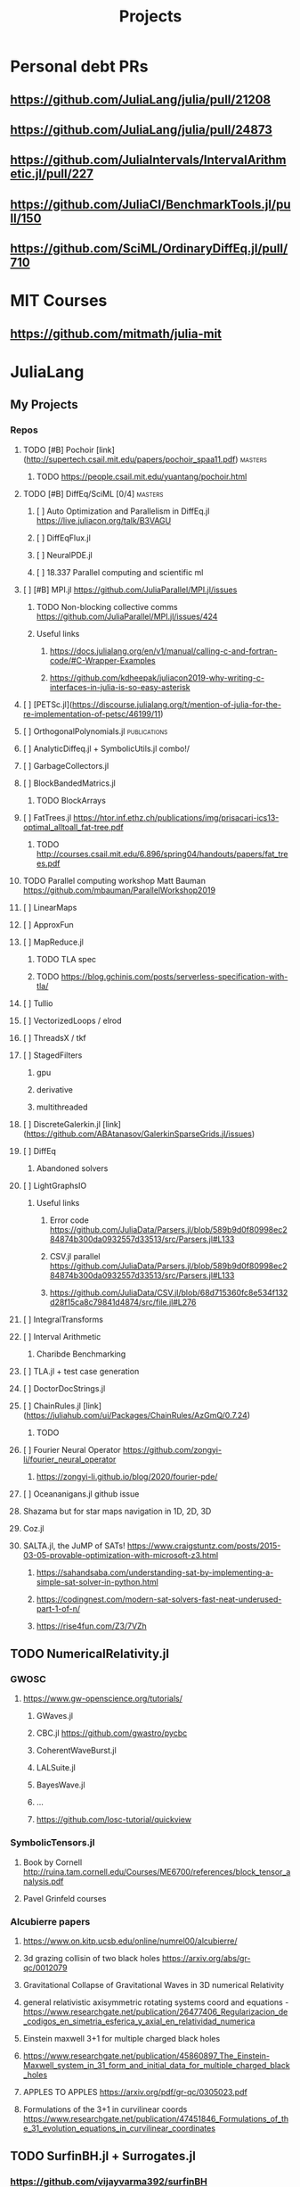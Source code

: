 #+TITLE: Projects
* Personal debt PRs
** https://github.com/JuliaLang/julia/pull/21208
** https://github.com/JuliaLang/julia/pull/24873
** https://github.com/JuliaIntervals/IntervalArithmetic.jl/pull/227
** https://github.com/JuliaCI/BenchmarkTools.jl/pull/150
** https://github.com/SciML/OrdinaryDiffEq.jl/pull/710

* MIT Courses
** https://github.com/mitmath/julia-mit
* JuliaLang
** My Projects
*** Repos
**** TODO [#B] Pochoir [link](http://supertech.csail.mit.edu/papers/pochoir_spaa11.pdf) :masters:
***** TODO https://people.csail.mit.edu/yuantang/pochoir.html
**** TODO [#B] DiffEq/SciML [0/4] :masters:
***** [ ] Auto Optimization and Parallelism in DiffEq.jl https://live.juliacon.org/talk/B3VAGU
***** [ ] DiffEqFlux.jl
***** [ ] NeuralPDE.jl
***** [ ] 18.337 Parallel computing and scientific ml
**** [ ] [#B] MPI.jl https://github.com/JuliaParallel/MPI.jl/issues
***** TODO Non-blocking collective comms https://github.com/JuliaParallel/MPI.jl/issues/424
***** Useful links
****** https://docs.julialang.org/en/v1/manual/calling-c-and-fortran-code/#C-Wrapper-Examples
****** https://github.com/kdheepak/juliacon2019-why-writing-c-interfaces-in-julia-is-so-easy-asterisk
**** [ ] [PETSc.jl](https://discourse.julialang.org/t/mention-of-julia-for-the-re-implementation-of-petsc/46199/11)
**** [ ] OrthogonalPolynomials.jl :publications:
**** [ ] AnalyticDiffeq.jl + SymbolicUtils.jl combo!/
**** [ ] GarbageCollectors.jl
**** [ ] BlockBandedMatrics.jl
***** TODO BlockArrays
**** [ ] FatTrees.jl https://htor.inf.ethz.ch/publications/img/prisacari-ics13-optimal_alltoall_fat-tree.pdf
***** TODO http://courses.csail.mit.edu/6.896/spring04/handouts/papers/fat_trees.pdf
**** TODO Parallel computing workshop Matt Bauman https://github.com/mbauman/ParallelWorkshop2019
**** [ ] LinearMaps
**** [ ] ApproxFun
**** [ ] MapReduce.jl
***** TODO TLA spec
***** TODO https://blog.gchinis.com/posts/serverless-specification-with-tla/
**** [ ] Tullio
**** [ ] VectorizedLoops / elrod
**** [ ] ThreadsX / tkf
**** [ ] StagedFilters
***** gpu
***** derivative
***** multithreaded
**** [ ] DiscreteGalerkin.jl [link](https://github.com/ABAtanasov/GalerkinSparseGrids.jl/issues)
**** [ ] DiffEq
***** Abandoned solvers
**** [ ] LightGraphsIO
***** Useful links
****** Error code https://github.com/JuliaData/Parsers.jl/blob/589b9d0f80998ec284874b300da0932557d33513/src/Parsers.jl#L133
****** CSV.jl parallel https://github.com/JuliaData/Parsers.jl/blob/589b9d0f80998ec284874b300da0932557d33513/src/Parsers.jl#L133
****** https://github.com/JuliaData/CSV.jl/blob/68d715360fc8e534f132d28f15ca8c79841d4874/src/file.jl#L276
**** [ ] IntegralTransforms
**** [ ] Interval Arithmetic
***** Charibde Benchmarking
**** [ ] TLA.jl + test case generation
**** [ ] DoctorDocStrings.jl
**** [ ] ChainRules.jl [link](https://juliahub.com/ui/Packages/ChainRules/AzGmQ/0.7.24)
***** TODO
**** [ ] Fourier Neural Operator https://github.com/zongyi-li/fourier_neural_operator
***** https://zongyi-li.github.io/blog/2020/fourier-pde/
**** [ ] Oceananigans.jl github issue
**** Shazama but for star maps navigation in 1D, 2D, 3D
**** Coz.jl
**** SALTA.jl, the JuMP of SATs! https://www.craigstuntz.com/posts/2015-03-05-provable-optimization-with-microsoft-z3.html
***** https://sahandsaba.com/understanding-sat-by-implementing-a-simple-sat-solver-in-python.html
***** https://codingnest.com/modern-sat-solvers-fast-neat-underused-part-1-of-n/
***** https://rise4fun.com/Z3/7VZh
** TODO NumericalRelativity.jl
*** GWOSC
**** https://www.gw-openscience.org/tutorials/
***** GWaves.jl
***** CBC.jl https://github.com/gwastro/pycbc
***** CoherentWaveBurst.jl
***** LALSuite.jl
***** BayesWave.jl
***** ...
***** https://github.com/losc-tutorial/quickview
*** SymbolicTensors.jl
**** Book by Cornell http://ruina.tam.cornell.edu/Courses/ME6700/references/block_tensor_analysis.pdf
**** Pavel Grinfeld courses
*** Alcubierre papers
**** https://www.on.kitp.ucsb.edu/online/numrel00/alcubierre/
**** 3d grazing collisin of two black holes https://arxiv.org/abs/gr-qc/0012079
**** Gravitational Collapse of Gravitational Waves in 3D numerical Relativity
**** general relativistic axisymmetric rotating systems coord and equations - https://www.researchgate.net/publication/26477406_Regularizacion_de_codigos_en_simetria_esferica_y_axial_en_relatividad_numerica
**** Einstein maxwell 3+1 for multiple charged black holes
**** https://www.researchgate.net/publication/45860897_The_Einstein-Maxwell_system_in_31_form_and_initial_data_for_multiple_charged_black_holes
**** APPLES TO APPLES https://arxiv.org/pdf/gr-qc/0305023.pdf
**** Formulations of the 3+1 in curvilinear coords https://www.researchgate.net/publication/47451846_Formulations_of_the_31_evolution_equations_in_curvilinear_coordinates
** TODO SurfinBH.jl + Surrogates.jl
*** https://github.com/vijayvarma392/surfinBH
*** GWSurrogate https://github.com/sxs-collaboration/gwsurrogate#current-models
** JuliaLang BASE
*** Sparse Arrays tests
***
*** Multithreaded shenanigans + atomics with vjtnash?
** ** Courses
*** SciML [link](https://sciml.ai/documentation/)
**** DiffEqOperators [link](https://github.com/SciML/DiffEqOperators.jl)
*** Shen Long [UCI courses](https://www.math.uci.edu/~chenlong/lectures.html)
**** [A](https://www.math.uci.edu/~chenlong/Math226AFall2013.html)
**** [B](https://www.math.uci.edu/~chenlong/Math226BWinter2014.html)
**** [C](https://www.math.uci.edu/~chenlong/Math226CSpring2016.html)

*** Lorena Barba CFD Courses
*** Vector Linear Algebra Stanford [link](https://github.com/vbartle/VMLS-Companions/tree/master/VMLS%20Julia%20Companion)
**** [book](http://vmls-book.stanford.edu/)
*** Trefethen and Bau - Approximation theory and practice
**** http://www.chebfun.org/ATAP/
*** Strang
**** Matrix Methods in Data analysis MIT Signal Processing and Machine Learning [link](https://ocw.mit.edu/courses/mathematics/18-065-matrix-methods-in-data-analysis-signal-processing-and-machine-learning-spring-2018/related-resources/)
**** Computational Science and engineering [link](https://ocw.mit.edu/courses/mathematics/18-085-computational-science-and-engineering-i-fall-2008/index.htm)
**** Linear Algebra [link](https://mitmath.github.io/1806/)
*** Julia Courses
*** MATRIX COMPUTATIONS GOLUB AND VAN LOAN [link](https://nhigham.com/2013/05/31/fourth-edition-of-matrix-computations/)
*** DevilIEEEsh.jl / HPC + Leiserson course?
**** HOLD Lemire Parsing JSON really quickly [link](https://www.infoq.com/presentations/simdjson-parser/?itm_source=infoq&itm_campaign=user_page&itm_medium=link)
**** HOLD Lomuto's comeback https://duckduckgo.com/?t=ffab&q=lomutos+comeback&atb=v226-1&ia=web
**** HOLD Parsing Int series http://0x80.pl/
***** HOLD https://github.com/WojciechMula/parsing-int-series http://0x80.pl/articles/simd-parsing-int-sequences.html
***** HOLD https://kholdstare.github.io/technical/2020/05/26/faster-integer-parsing.html
***** HOLD https://rust-malaysia.github.io/code/2020/07/11/faster-integer-parsing.html
**** TODO Taming branches [link](https://www.infoq.com/articles/making-code-faster-taming-branches/)
**** WAIT BOOK Performance Analysis and tuning on Modern cpus file:///home/mrg/Downloads/Denis%20Bakhvalov%20-%20Performance%20Analysis%20and%20Tuning%20on%20Modern%20CPUs.pdf
**** Rust Graphs in Julia + Fortran? [link](https://github.com/parallel-rust-cpp/shortcut-comparison) http://ppc.cs.aalto.fi/ch2/
**** Performance Engineering of Software Systems https://ocw.mit.edu/courses/electrical-engineering-and-computer-science/6-172-performance-engineering-of-software-systems-fall-2018/index.htm
***** Julian Shun - Algorithm engineering https://people.csail.mit.edu/jshun/6886-s20/
**** pospopcount lemire https://arxiv.org/pdf/1911.02696.pdf
*** Partial SGJ Course
*** Olver Course mathematical physics
***
*** Jack Dongarra Netlib / Linpack course http://www.netlib.org/utk/people/JackDongarra/WEB-PAGES/SPRING-2020/cs594-2020.html
***
*** Signals and Systems Alan V. Oppenheim https://ocw.mit.edu/resources/res-6-007-signals-and-systems-spring-2011/
*** Lorena Barba CFD in Julia Intro https://github.com/miguelraz/CFDPython
****
*** Tim Davis Sparse matrix
*** BLIS course
*** NLAlgebra course
*** LEVEEQUE Numerical Methods
*** Hairer I
*** Hairer II
*** Hairer III
*** Zhang special functions Zhan Shanjie
*** Numerical Computation of SpecialFunctions by Gil, Seguro and Temne
*** Statistical Rethinkking https://github.com/rmcelreath/stat_rethinking_2020
*** Programming the FEM Method toolkit https://github.com/PtFEM/PtFEM.jl
** SICM
** SICP
** DIff Geo
** Books ... ?
*** FNC Toby Driscoll [link](https://github.com/fncbook/fnc)
*** Neural Nets Michael Nielsen [link](http://neuralnetworksanddeeplearning.com/chap1.html)
**** TLA+!

** Translations / Diversity

*** TODO Manual
*** TODO Tutorials
**** DataFrames
**** LightGraphs
**** SciML
*** TODO StartHere.jl
**** TODO Kaite Hyatt blog post [link](https://kshyatt.github.io/post/firstjuliapr/)

** Other's
*** Special Functions
**** TODO exploit new expint(n,z) [link](https://github.com/JuliaMath/SpecialFunctions.jl/issues/244)
**** TODO AMOS https://github.com/JuliaMath/openspecfun
**** TODO FADEEVA
**** TODO erf.jl [link](https://github.com/JuliaMath/SpecialFunctions.jl/pull/94)
***** TODO  error functions in pure Julia [link](https://github.com/JuliaMath/SpecialFunctions.jl/pull/82)
**** TODO
* Leisure
** Modern fortran

Jesse Perla
StagedFilters
	gpu
	multithreaded
DiffEq abandoned solvers
OP.jl
DiscreteGalerkin.jl
HPC MIT course
Contracts.jl
SIMD.jl

BenfordsLaw.jl
Fadeeva
AMOS
Intervals
Exercism
TLA+
Lean
** Rust iterators https://github.com/JuliaParallel/MPI.jl/issues
* Lean
** https://leanprover-community.github.io//img/lean-tactics.pdf
** https://www.youtube.com/watch?v=EnZvGCU_jpc&list=PLlF-CfQhukNlxexiNJErGJd2dte_J1t1N&index=14
* TLA
- Real world bug [link](https://probablydance.com/2020/10/31/using-tla-in-the-real-world-to-understand-a-glibc-bug/)
- EECS 356 course [link](http://users.ece.northwestern.edu/~haizhou/356/)

- CSE 128 http://cseweb.ucsd.edu/classes/sp05/cse128/
- LICS web tutor https://www.cs.bham.ac.uk/research/projects/lics/tutor/
- CS410 Andre Tolmach https://web.cecs.pdx.edu/~apt/cs510spec/
- NZ course https://ecs.wgtn.ac.nz/Courses/SWEN421_2020T1/Assignments
  + https://ecs.wgtn.ac.nz/Courses/SWEN421_2020T1/LectureSchedule
** SEMVER in Julia + TLA?
* Git resources
** https://codewords.recurse.com/issues/two/git-from-the-inside-out
* IFC
** https://github.com/goropikari/DiracNotation.jl
** https://arxiv.org/pdf/1212.5214.pdf
** J S Bell On the Foundations of QM
* MECHANICS
** Goldstein Classical Mechanics
** Arnold Mathematical Methods of Classical Mechanics
** Symmetry Methods for differential equations
** Jose and Saletan Classical
** Strogatz https://cosmolearning.org/courses/nonlinear-dynamics-chaos/
** MIT Intro to PDEs https://ocw.mit.edu/courses/mathematics/18-152-introduction-to-partial-differential-equations-fall-2011/index.htm
* TENSORS
** Pavel Grinfeld book [0/1] https://www.youtube.com/watch?v=TC98KfiGAOk&list=PLlXfTHzgMRULkodlIEqfgTS-H1AY_bNtq&index=15
*** TODO Chapter 2
** Invitation to Graphical Tensor notation https://arxiv.org/pdf/1911.00892.pdf
*** file:///home/mrg/Downloads/An_Invitation_to_Graphical_Tensor_Methods.pdf
** Marsden Tensors
* Numerical methods challenge: 1 month - nicolas - IN PARALLEL!
** https://nicoguaro.github.io/posts/numerical_summary/
- Bisection
- Regula falsi
- Newton
- Newton multivariate
- Broyden
- Gradient descent
- Nelder-Mead
- Newton for optimization
- Lagrange interpolation
- Lagrange interpolation with Lobatto sampling
- Lagrange interpolation using Vandermonde matrix
- Hermite interpolation
- Spline interpolation
- Trapezoid quadrature
- Simpson quadrature
- Clenshaw-Curtis quadrature
- Euler integration
- Runge-Kutta integration
- Verlet integration
- Shooting method
- Finite differences with Jacobi method
- Finite differences for eigenvalues
- Ritz method
- Finite element method in 1D
- Finite element method in 2D
- Boundary element method
- Monte-Carlo integration
- LU factorization
- Cholesky factorization
- Conjugate gradient
- Finite element method with solver
* Papers to read:
- Off to infinity in finite time http://www.ams.org/notices/199505/saari-2.pdf
- More is Different PW Anderson  https://www.tkm.kit.edu/downloads/TKM1_2011_more_is_different_PWA.pdf
* Jaako Suomela Competitive programming https://cses.fi/book/book.pdf https://jukkasuomela.fi/
* Distributed Algos Jaako suomela https://mycourses.aalto.fi/course/view.php?id=28195#section-jj0
* SCIML / MIT Path
** https://github.com/SciML/SciMLTutorials.jl
** https://www.youtube.com/watch?v=QwVO0Xh2Hbg
** 18.330 Intro to Numerical Analysis DPSanders https://github.com/mitmath/18330 https://www.dropbox.com/sh/ubkqwrqxnukgllc/AAA2cH9r7YQL7WmYVt-bblxta?dl=0
** 18.S096 SCIML https://github.com/mitmath/18S096SciML
** https://sciml.ai/documentation/
** 18.337/6.338J  https://mitmath.github.io/18337/
** https://github.com/mitmath/julia-mit
** 18.06 https://github.com/mitmath/1806
** 18.303 Linear Partial DiffEqs https://github.com/mitmath/18303
** 18.335J Numerical Methods SGJ Masters https://github.com/mitmath/18335
1. Final project is a paper
2. Mathematical level is graduate / phd
* TABS on phone
** Jakob Nissen hardware performance

** Sheehan olver mathematical physics course
*** https://github.com/dlfivefifty/M3M6MethodsOfMathematicalPhysics
*** https://github.com/dlfivefifty/M3M6AppliedComplexAnalysis
** Kapitalismus als religion
** VLBI reconstruction dataset
** eht-imaging  https://github.com/achael/eht-imaging/
** Eigenbros mathematics https://eigenbros.com/mathematics/
** Bio Julia Course BISC195.jl
** Advanced Julia course fredrik baggepinnen
** BLOG: Opensources / Franklin.jl
** WHAT IS : Nick Higham  [[https://github.com/higham/what-is][link]]
** [[https://www.ashedryden.com/blog/the-ethics-of-unpaid-labor-and-the-oss-community][The ethics of unpaid open soruce labor]]
** [[https://icerm.brown.edu/programs/sp-f20/w4/][Statistical methods for detection of relativistic objects]]
** [[https://libdivide.com/][Libdivide - optimizing integer division]]
*** https://ridiculousfish.com/blog/posts/labor-of-division-episode-i.html
*** [[https://homepage.cs.uiowa.edu/~jones/bcd/divide.html][Reciprocal multiplication, a tutorial]]
** SIMD Intrinsics Kristoffer Carlsson http://kristofferc.github.io/post/intrinsics/
** CSES Problems Antti Laadsonen https://cses.fi/problemset/
** Leo C stein
*** kerr spherical photon orbits rederivation https://duetosymmetry.com/tool/kerr-circular-photon-orbits/
*** Advanced Mechanics course  https://duetosymmetry.com/teaching/2018-fall-phys-709/
** SGJ Special Functions jl https://sites.math.washington.edu/~morrow/335_17/history%20of%20stokes%20thm.pdf
** History of stokes theorem https://duetosymmetry.com/teaching/2018-fall-phys-709/
* Testing links [[Summary]] [[ifc][ywoywoywoywo]]
* Operating systems - Chapter 11 scheudlers [https://ia903007.us.archive.org/31/items/operatingsystemconcepts10th/OperatingSystemConcepts-10th.pdf]

* Snippets
This variable can be defined before and used in the snippets
#+begin_src julia
println(3+3)

#+end_src
#+RESULTS:
** `<sTAB` to enter a snippet
* Getting organized:
** TODO Become astronaut
** DONE Bcome a programmer
** [ ] Become younger  - get there with SPC m t
** [ ]
* [ ] Morning routine  [0/0]
+ [-] do 50
+ [X] meditate
+ [X] pushups
+ [ ] ass
  - [ ] derp
+

  * [[https://people.smp.uq.edu.au/DirkKroese/DSML/][Data Science and Machine Learning: Mathematical and Statistical methods]]


*** Learning other Programming langs
**** [Modern C++](https://github.com/changkun/modern-cpp-tutorial/tree/master/.github)
**** [Operating Systems C](Extreme C - Kamram Amini)
*** Learning other Tools
**** StateRight https://www.youtube.com/watch?v=Oh0Dmz6asbs&list=PLUhyBsVvEJjaF1VpNhLRfIA4E7CFPirmz&index=1
**** [ ] Learning Git Pro book
**** [ ] Bayesian Statistics in Julia https://gist.github.com/miguelraz/8cca9bc06f4c18ee5f5c2af70cf4b2e4
*** [Queuing theory][https://ocw.mit.edu/courses/sloan-school-of-management/15-072j-queues-theory-and-applications-spring-2006/readings/]

* Doom emacs notes https://github.com/niyumard/Doom-Emacs-Cheat-Sheet
* The Unix Game https://unixgame.io/unix50
* Types and Programming Languages https://www.cis.upenn.edu/~bcpierce/tapl/
* David Tong ALL OF PHYSICS https://www.damtp.cam.ac.uk/user/tong/particle.html
* ASSEMBLY https://github.com/0xAX/asm
** https://cs.lmu.edu/~ray/notes/nasmtutorial/
* Trefethen 100 dollar problems https://mathworld.wolfram.com/Hundred-DollarHundred-DigitChallengeProblems.html

* LLVMCall.jl add sqrt and fsqrt
* TODO [#A] Welcome to the Julia community blog post
* TODO [#A] LLVM 13 -> 14 PR
* TODO Globals typed PR
* TODO [#A] [ ] Warehouse Blogpost
** TODO Warehouse blog final corrections
** TODO Warehouse publish
** TODO Medium
** TODO Ask Logan for JSOC and GSOC
* STRT Help Katie out with JuliaCon local meetups
* TODO Awesome-Julia mentors with Logan
* TODO Systems programming course
** TODO [ ] Multip rocessing
* TODO Open Systems workbook
* DONE Read Franklin JL Docs -> Fix blog
* TODO How to Prove it with a time attack
* TODO [#A] YoutubeAPI.jl
* TODO Nautilus.jl [ ]
** TODO Send to Viral with LLVM 13 -> 14 port
* TODO [ ] Translations
** TODO Kaleidoscope translation
** TODO Chris Peel Translations
** TODO Julia Data Visualization
** TODO Julia DataFrames tutorial
* TODO Tensors course
* TODO Stream
** TODO Setup alerts
** TODO Monetize youtube?
* TODO Videos for channel
** TODO Pluto dark mode and remote editing features
** TODO Julia DataFrames tutorials
* TODO

* TODO inscripcion facultad
* TODO LLVM GC stack maps?
* TODO Setup LSP emacs properly jeebus
* TODO Setup email properly jeebus
* TODO Stream setup
** TODO Alerts
